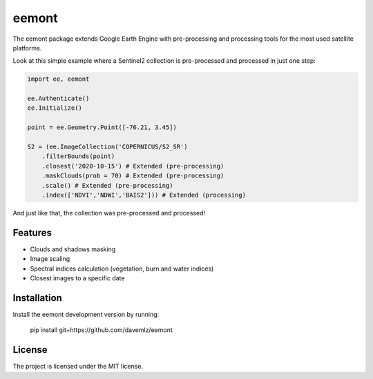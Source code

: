 eemont
========

The eemont package extends Google Earth Engine with pre-processing and processing tools for the most used satellite platforms.

Look at this simple example where a Sentinel2 collection is pre-processed and processed in just one step:

.. code-block:: python

   import ee, eemont
   
   ee.Authenticate()
   ee.Initialize()
   
   point = ee.Geometry.Point([-76.21, 3.45])
   
   S2 = (ee.ImageCollection('COPERNICUS/S2_SR')
       .filterBounds(point)
       .closest('2020-10-15') # Extended (pre-processing)
       .maskClouds(prob = 70) # Extended (pre-processing)
       .scale() # Extended (pre-processing)
       .index(['NDVI','NDWI','BAIS2'])) # Extended (processing)

And just like that, the collection was pre-processed and processed! 

Features
--------

- Clouds and shadows masking
- Image scaling
- Spectral indices calculation (vegetation, burn and water indices)
- Closest images to a specific date

Installation
------------

Install the eemont development version by running:

    pip install git+https://github.com/davemlz/eemont

License
-------

The project is licensed under the MIT license.